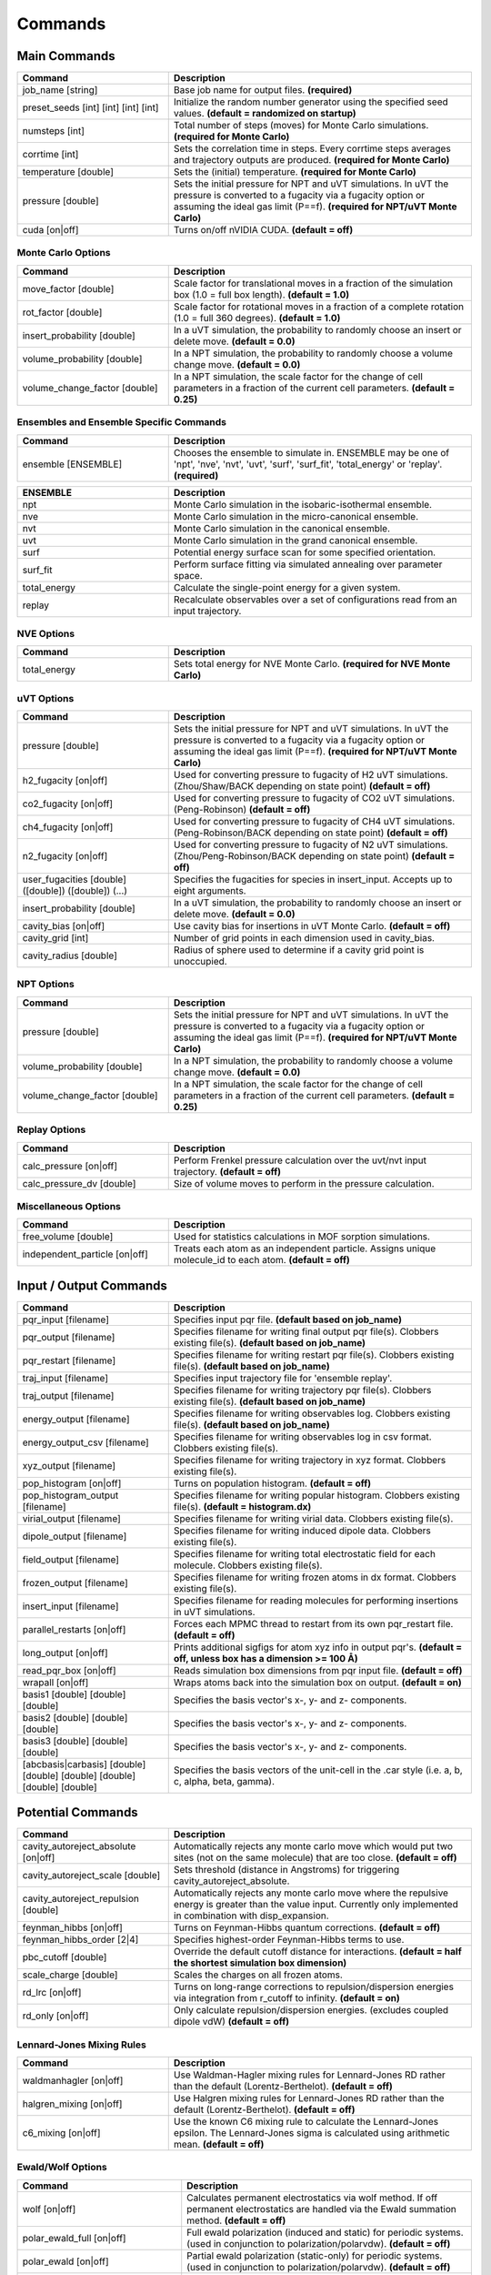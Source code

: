Commands
********

.. |br| raw:: html

   <br />

Main Commands
=============

.. csv-table::
    :header: "Command","Description"
    :widths: 20,40

    "job_name [string]", "Base job name for output files. **(required)**"
    "preset_seeds [int] [int] [int] [int]", "Initialize the random number generator using the specified seed values. **(default = randomized on startup)**"
    "numsteps [int]", "Total number of steps (moves) for Monte Carlo simulations. **(required for Monte Carlo)**"
    "corrtime [int]", "Sets the correlation time in steps. Every corrtime steps averages and trajectory outputs are produced. **(required for Monte Carlo)**"
    "temperature [double]", "Sets the (initial) temperature. **(required for Monte Carlo)**"
    "pressure [double]", "Sets the initial pressure for NPT and uVT simulations. In uVT the pressure is converted to a fugacity via a fugacity option or assuming the ideal gas limit (P==f). **(required for NPT/uVT Monte Carlo)**"
    "cuda [on|off]", "Turns on/off nVIDIA CUDA. **(default = off)**"

Monte Carlo Options
-------------------

.. csv-table::
    :header: "Command","Description"
    :widths: 20,40

    "move_factor [double]", "Scale factor for translational moves in a fraction of the simulation box (1.0 = full box length). **(default = 1.0)**"
    "rot_factor [double]", "Scale factor for rotational moves in a fraction of a complete rotation (1.0 = full 360 degrees). **(default = 1.0)**"
    "insert_probability [double]", "In a uVT simulation, the probability to randomly choose an insert or delete move. **(default = 0.0)**"
    "volume_probability [double]", "In a NPT simulation, the probability to randomly choose a volume change move. **(default = 0.0)**"
    "volume_change_factor [double]", "In a NPT simulation, the scale factor for the change of cell parameters in a fraction of the current cell parameters. **(default = 0.25)**"


Ensembles and Ensemble Specific Commands
----------------------------------------

.. csv-table::
    :header: "Command","Description"
    :widths: 20,40

    "ensemble [ENSEMBLE]", "Chooses the ensemble to simulate in. ENSEMBLE may be one of 'npt', 'nve', 'nvt', 'uvt', 'surf', 'surf_fit', 'total_energy' or 'replay'. **(required)**"

\

.. csv-table::
    :header: "ENSEMBLE","Description"
    :widths: 20,40

    "npt", "Monte Carlo simulation in the isobaric-isothermal ensemble."
    "nve", "Monte Carlo simulation in the micro-canonical ensemble."
    "nvt", "Monte Carlo simulation in the canonical ensemble."
    "uvt", "Monte Carlo simulation in the grand canonical ensemble."
    "surf", "Potential energy surface scan for some specified orientation."
    "surf_fit", "Perform surface fitting via simulated annealing over parameter space."
    "total_energy", "Calculate the single-point energy for a given system."
    "replay", "Recalculate observables over a set of configurations read from an input trajectory."

NVE Options
-----------

.. csv-table::
    :header: "Command","Description"
    :widths: 20,40

    "total_energy", "Sets total energy for NVE Monte Carlo. **(required for NVE Monte Carlo)**"

uVT Options
-----------

.. csv-table::
    :header: "Command","Description"
    :widths: 20,40

    "pressure [double]", "Sets the initial pressure for NPT and uVT simulations. In uVT the pressure is converted to a fugacity via a fugacity option or assuming the ideal gas limit (P==f). **(required for NPT/uVT Monte Carlo)**"
    "h2_fugacity [on|off]", "Used for converting pressure to fugacity of H2 uVT simulations. (Zhou/Shaw/BACK depending on state point) **(default = off)**"
    "co2_fugacity [on|off]", "Used for converting pressure to fugacity of CO2 uVT simulations. (Peng-Robinson) **(default = off)**"
    "ch4_fugacity [on|off]", "Used for converting pressure to fugacity of CH4 uVT simulations. (Peng-Robinson/BACK depending on state point) **(default = off)**"
    "n2_fugacity [on|off]", "Used for converting pressure to fugacity of N2 uVT simulations. (Zhou/Peng-Robinson/BACK depending on state point) **(default = off)**"
    "user_fugacities [double] ([double]) ([double]) (...)", "Specifies the fugacities for species in insert_input. Accepts up to eight arguments."
    "insert_probability [double]", "In a uVT simulation, the probability to randomly choose an insert or delete move. **(default = 0.0)**"
    "cavity_bias [on|off]", "Use cavity bias for insertions in uVT Monte Carlo. **(default = off)**"
    "cavity_grid [int]", "Number of grid points in each dimension used in cavity_bias."
    "cavity_radius [double]", "Radius of sphere used to determine if a cavity grid point is unoccupied."

NPT Options
-----------

.. csv-table::
    :header: "Command","Description"
    :widths: 20,40

    "pressure [double]", "Sets the initial pressure for NPT and uVT simulations. In uVT the pressure is converted to a fugacity via a fugacity option or assuming the ideal gas limit (P==f). **(required for NPT/uVT Monte Carlo)**"
    "volume_probability [double]", "In a NPT simulation, the probability to randomly choose a volume change move. **(default = 0.0)**"
    "volume_change_factor [double]", "In a NPT simulation, the scale factor for the change of cell parameters in a fraction of the current cell parameters. **(default = 0.25)**"

Replay Options
--------------

.. csv-table::
    :header: "Command","Description"
    :widths: 20,40

    "calc_pressure [on|off]", "Perform Frenkel pressure calculation over the uvt/nvt input trajectory. **(default = off)**"
    "calc_pressure_dv [double]", "Size of volume moves to perform in the pressure calculation."

Miscellaneous Options
---------------------

.. csv-table::
    :header: "Command","Description"
    :widths: 20,40

    "free_volume [double]", "Used for statistics calculations in MOF sorption simulations."
    "independent_particle [on|off]", "Treats each atom as an independent particle. Assigns unique molecule_id to each atom. **(default = off)**"

Input / Output Commands
=======================

.. csv-table::
    :header: "Command","Description"
    :widths: 20,40

    "pqr_input [filename]", "Specifies input pqr file. **(default based on job_name)**"
    "pqr_output [filename]", "Specifies filename for writing final output pqr file(s). Clobbers existing file(s). **(default based on job_name)**"
    "pqr_restart [filename]", "Specifies filename for writing restart pqr file(s). Clobbers existing file(s). **(default based on job_name)**"
    "traj_input [filename]", "Specifies input trajectory file for 'ensemble replay'."
    "traj_output [filename]", "Specifies filename for writing trajectory pqr file(s). Clobbers existing file(s). **(default based on job_name)**"
    "energy_output [filename]", "Specifies filename for writing observables log. Clobbers existing file(s). **(default based on job_name)**"
    "energy_output_csv [filename]", "Specifies filename for writing observables log in csv format. Clobbers existing file(s)."
    "xyz_output [filename]", "Specifies filename for writing trajectory in xyz format. Clobbers existing file(s)."
    "pop_histogram [on|off]", "Turns on population histogram. **(default = off)**"
    "pop_histogram_output [filename]", "Specifies filename for writing popular histogram. Clobbers existing file(s). **(default = histogram.dx)**"
    "virial_output [filename]", "Specifies filename for writing virial data. Clobbers existing file(s)."
    "dipole_output [filename]", "Specifies filename for writing induced dipole data. Clobbers existing file(s)."
    "field_output [filename]", "Specifies filename for writing total electrostatic field for each molecule. Clobbers existing file(s)."
    "frozen_output [filename]", "Specifies filename for writing frozen atoms in dx format. Clobbers existing file(s)."
    "insert_input [filename]", "Specifies filename for reading molecules for performing insertions in uVT simulations."
    "parallel_restarts [on|off]", "Forces each MPMC thread to restart from its own pqr_restart file. **(default = off)**"
    "long_output [on|off]", "Prints additional sigfigs for atom xyz info in output pqr's. **(default = off, unless box has a dimension >= 100 Å)**"
    "read_pqr_box [on|off]", "Reads simulation box dimensions from pqr input file. **(default = off)**"
    "wrapall [on|off]", "Wraps atoms back into the simulation box on output. **(default = on)**"
    "basis1 [double] [double] [double]", "Specifies the basis vector's x-, y- and z- components."
    "basis2 [double] [double] [double]", "Specifies the basis vector's x-, y- and z- components."
    "basis3 [double] [double] [double]", "Specifies the basis vector's x-, y- and z- components."
    "[abcbasis|carbasis] [double] [double] [double] [double] [double] [double]", "Specifies the basis vectors of the unit-cell in the .car style (i.e. a, b, c, alpha, beta, gamma)."

Potential Commands
==================

.. csv-table::
    :header: "Command","Description"
    :widths: 20,40

    "cavity_autoreject_absolute [on|off]", "Automatically rejects any monte carlo move which would put two sites (not on the same molecule) that are too close. **(default = off)**"
    "cavity_autoreject_scale [double]", "Sets threshold (distance in Angstroms) for triggering cavity_autoreject_absolute."
    "cavity_autoreject_repulsion [double]", "Automatically rejects any monte carlo move where the repulsive energy is greater than the value input. Currently only implemented in combination with disp_expansion."
    "feynman_hibbs [on|off]", "Turns on Feynman-Hibbs quantum corrections. **(default = off)**"
    "feynman_hibbs_order [2|4]", "Specifies highest-order Feynman-Hibbs terms to use."
    "pbc_cutoff [double]", "Override the default cutoff distance for interactions. **(default = half the shortest simulation box dimension)**"
    "scale_charge [double]", "Scales the charges on all frozen atoms."
    "rd_lrc [on|off]", "Turns on long-range corrections to repulsion/dispersion energies via integration from r_cutoff to infinity. **(default = on)**"
    "rd_only [on|off]", "Only calculate repulsion/dispersion energies. (excludes coupled dipole vdW) **(default = off)**"

Lennard-Jones Mixing Rules
--------------------------

.. csv-table::
    :header: "Command","Description"
    :widths: 20,40

    "waldmanhagler [on|off]", "Use Waldman-Hagler mixing rules for Lennard-Jones RD rather than the default (Lorentz-Berthelot). **(default = off)**"
    "halgren_mixing [on|off]", "Use Halgren mixing rules for Lennard-Jones RD rather than the default (Lorentz-Berthelot). **(default = off)**"
    "c6_mixing [on|off]", "Use the known C6 mixing rule to calculate the Lennard-Jones epsilon. The Lennard-Jones sigma is calculated using arithmetic mean. **(default = off)**"

Ewald/Wolf Options
------------------

.. csv-table::
    :header: "Command","Description"
    :widths: 20,40

    "wolf [on|off]", "Calculates permanent electrostatics via wolf method. If off permanent electrostatics are handled via the Ewald summation method. **(default = off)**"
    "polar_ewald_full [on|off]", "Full ewald polarization (induced and static) for periodic systems. (used in conjunction to polarization/polarvdw). **(default = off)**"
    "polar_ewald [on|off]", "Partial ewald polarization (static-only) for periodic systems. (used in conjunction to polarization/polarvdw). **(default = off)**"
    "polar_ewald_alpha [int]", "Sets alpha/damping parameter for polar ewald calculation."
    "polar_wolf_full [on|off]", "Full wolf polarization (induced and static) for periodic systems. (used in conjunction to polarization/polarvdw). **(default = off)**"
    "polar_wolf [on|off]", "Partial wolf polarization (static-only) for periodic systems. (used in conjunction to polarization/polarvdw). **(default = off)**"
    "[polar_wolf_damp|polar_wolf_alpha] [int]", "Sets alpha/damping parameter for polar wolf calculation."
    "polar_wolf_lookup [on|off]", "Uses a lookup table for calculation of erfc's in wolf calculation. Grid size probably needs to be tweaked in the source. **(default = off)**"
    "ewald_alpha [double]", "Overrides default alpha for ewald and wolf permanent electrostatics and polar_ewald. **(default = 3.5/pbc_cutoff)**"
    "ewald_kmax [int]", "Sets the maximum k-vectors to include in ewald sums for permanent electrostatics and polarization. **(default = 7)**"

Polarization Options
--------------------

.. csv-table::
    :header: "Command","Description"
    :widths: 20,40

    "polarization [on|off]", "Turns on Thole-Applequist polarization. **(default = off)**"
    "polar_damp_type [off|none|linear|exponential]", "Type of polarization damping. (off=none)"
    "polar_damp [double]", "Polarization exponential damping constant (to help avoid polarization catastrophe). **(required if polar_damp_type != off)**"
    "polar_ewald [on|off]", "Calculate induced polarization via ewald summation. **(default = off)**"
    "polarizability_tensor [on|off]", "Prints the molecular polarizability tensor for the system. **(default = off)**"
    "polar_zodid [on|off]", "Calculates polarization energy via zeroth-order iteration. **(default = off)**"
    "polar_iterative [on|off]", "Full iterative method for calculation polarization energy. **(default = off)**"
    "polar_palmo [on|off]", "Iterative polar correction due to Kim Palmo. **(default = off)**"
    "polar_gs [on|off]", "Gauss-Seidel smoothing for iterative polarization. **(default = off)**"
    "polar_gs_ranked [on|off]", "Ranked Gauss-Seidel smoothing for iterative polarization. **(default = off)**"
    "polar_sor [on|off]", "(Linear??) polarization overrelaxation. **(default = off)**"
    "polar_esor [on|off]", "Exponential polarization overrelaxation. **(default = off)**"
    "polar_gamma [double]", "Polarization overrelaxation constant."
    "polar_precision [double]", "Terminate polarization iterative solver when all dipole fluctuations are within this tolerance. **(either polar_precision or polar_max_iter required if polarization = on)**"
    "polar_max_iter [int]", "Terminate polarization iterative solver after a fixed number of iterations. **(either polar_precision or polar_max_iter required if polarization = on)**"
    "polar_self [on|off]", "Include molecular self-induction. **(default = off)**"
    "polar_rrms [on|off]", "Calculate root-mean-square fluctuation in dipoles elements during iterative solution. **(default = off)**"

PHAHST Options
--------------

.. csv-table::
    :header: "Command","Description"
    :widths: 20,40

    "[phahst|disp_expansion] [on|off]", "Activates a RD potential similar to the Tang-Toennies potential. :math:`E_{rd} = -\frac{C6}{r^6}-\frac{C8}{r^8}-\frac{C10}{r^{10}}+596.725194095/ \epsilon * \mathrm{exp}(- \epsilon * ( r - \sigma))`. **(default = off)**"
    "damp_dispersion [on|off]", "Damps the PHAHST dispersion interaction according to Tang and Toennies's incomplete gamma functions. **(default = on)**"
    "extrapolate_disp_coeffs [on|off]", "Extrapolates C10 from C6 and C8. **(default = off)**"

Coupled-Dipole Van der Waals Options
------------------------------------

.. csv-table::
    :header: "Command","Description"
    :widths: 20,40

    "[cdvdw|polarvdw] [on|off|evects|comp]", "Turns on coupled-dipole method van der Waals. Evects prints eigenvectors and comp prints a comparision to a two-body decomposition. Also activates polarization. **(default = off)**"
    "vdw_fh_2be [on|off] ", "Uses two-body expansion for calculation of Feynman Hibbs in coupled-dipole vdW calculations. **(default = off)**"
    "cdvdw_9th_repulsion [on|off]", "Use 9th power mixing rule :math:`rep_{ij} = (rep_{ii}^{1/9}+rep_{jj}^{1/9})^9` for repulsion interactions (used in conjunction with coupled-dipole vdW) **(default = off)**"
    "cdvdw_sig_rep [on|off]", "Calculate repulsion using :math:`\frac{3}{2} \hbar w_i w_j \alpha_i \alpha_j / ( w_i + w_j ) * sig6` with WH mixing for sigma) (used in conjunction with coupled-dipole vdW) **(default = off)**"
    "cdvdw_exp_rep [on|off]", "Uses exponential repulsion :math:`\sigma * \mathrm{exp}(-\frac{r}{2 \epsilon})`, using some mixing rule I found somewhere -- see source code. **(default = off)**"

Miscellaneous Options
---------------------

None of these are guaranteed to work.\

.. csv-table::
    :header: "Command","Description"
    :widths: 20,40

    "sg [on|off]", "Silvera-Goldman potential. **(default = off)**"
    "dreiding [on|off]", "Dreiding potential. **(default = off)**"
    "spectre [on|off]", "??? **(default = off)**"
    "spectre_max_charge [double]", ""
    "spectre_max_target [double]", ""
    "rd_anharmonic [on|off]", "??? Turns on 1D bonded RD potential or something? **(default = off)**"
    "rd_anharmonic_k [double]", "Harmonic term (order 2)."
    "rd_anharmonic_g [double]", "Anharmonic term (order 4)."
    "feynman_kleinert [on|off]", "??? Iterative Feynman-Kleinert correction for anharmonic bond potential. **(default = off)**"

Annealing / Tempering Commands
==============================

.. csv-table::
    :header: "Command","Description"
    :widths: 20,40

    "simulated_annealing [on|off]", "Turns on simulated annealing for MC simulations. **(default = off)**"
    "simulated_annealing_schedule [double]", "(Exponential) decay constant for the temperature in a simulated annealing MC simulation."
    "simulated_annealing_target [double]", "Target temperature in a simulated annealing MC simulation."
    "simulated_annealing_linear [on|off]", "Sets a linear ramp throughout the entire simulation instead of exponential decay. **(default = off)**"

Parallel Tempering Options
--------------------------

.. csv-table::
    :header: "Command","Description"
    :widths: 20,40

    "parallel_tempering [on|off]", "Turns on parallel tempering for Monte Carlo simulations. **(default = off)**"
    "ptemp_freq [int]", "How often to perform bath swaps when performing Monte Carlo with parallel tempering. **(default = 20)**"
    "max_temperature [double]", "Sets the temperature for the hottest bath in a MC simulation with parallel tempering."


Quantum Rotation Commands
=========================

.. csv-table::
    :header: "Command","Description"
    :widths: 20,40

    "quantum_rotation [on|off]", "Enables quantum rotational eigenspectrum calculation. **(default = off)**"
    "quantum_rotation_hindered [on|off]", "Calculates the rotational energy levels using the hindered potential :math:`\textrm{sin}^2 \theta`. **(default = off)**"
    "quantum_rotation_hindered_barrier [double]", ""
    "quantum_rotation_B [double]", "Sets the rotational constant. For H2, it is 85.35060622 Kelvin."
    "quantum_rotation_level_max [int]", "Number of rotational energy levels to solve for (Equal to (l_max + 1)2). **(default = 36)**"
    "quantum_rotation_l_max [int]", "Number of rotational energy levels to solve for (Equal to (l_max + 1)2). **(default = 36)**"
    "quantum_rotation_sum [int]", "Number of rotational energy levels to sum over. **(default = 10)**"
    "quantum_vibration [on|off]", "**(default = off)**"

Surface Fitting Commands
========================

.. csv-table::
    :header: "Command","Description"
    :widths: 20,40

    "fit_start_temp [double]", "Intial temperature for parameter annealing during surface fitting. **(default = 50000)**"
    "fit_schedule [double]", "Temperature (exponential) decay constant for parameter annealing during surface fitting. **(default = 0.999)**"
    "fit_max_energy [double]", "Maximum energy values to be considered during surin two weeksface fitting. **(default = 2000)**"
    "fit_input [file]", "Specifies fit input file. Call multiple times to specify multiple fit geometries."
    "surf_descent [on|off]", "Only accept parameter moves that lower the square error (rather than a Monte Carlo approach)."
    "surf_weight_constant [double]", "Exponential weighting factor used in surface fitting to prioritize fitting at lower potential energies. **(default = 0.5)**"
    "surf_scale_q [double]", "Magnitude of charge fluctuations during surface fitting **(default = 0)**"
    "surf_scale_r [double]", "Magnitude of position fluctuations of non-H2E/H2Q sites (when that site exists in multiples/doesn't apply to CoM site) **(default = 0.001)**"
    "surf_scale_epsilon [double]", "Magnitude of epsilon fluctations to sites with non-zero epsilon. **(default = 1.0)**"
    "surf_scale_sigma [double]", "Magntiude of sigma fluctuations to sites with non-zero sigma. **(default = 0.1)**"
    "surf_scale_omega [double]", "Magnitude of omega fluctuations to sites with non-zero omega. **(default = 0.001)**"
    "surf_scale_pol [double]", "Magnitude of alpha (polarizabilities) fluctuations to sites with non-zero alpha. **(default = 0)**"
    "surf_qshift [on|off]", "Adjusts position of H2Q sites while adjusting charges of H2Q and H2G to remain charge neutral and conserve quadrupole. **(default = off)**"
    "surf_global_axis [on|off]", "Use quaternions to rotate the molecules about the cartesian axes during surface fitting (as opposed to the local axes which is the default) **(default = off)**"
    "surf_scale_pol [double]", "Magnitude of polarizability fluctuations to sites with non-zero polarizability. **(default = 0)**"
    "surf_scale_c6 [double]", "Magnitude of C6 fluctuations to sites with non-zero C6. **(default = 0)**"
    "surf_scale_c8 [double]", "Magnitude of C8 fluctuations to sites with non-zero C8. **(default = 0)**"
    "surf_scale_c10 [double]", "Magnitude of C10 fluctuations to sites with non-zero C10. **(default = 0)**"
    "surf_multi_fit [on|off]", "Fit using a separate trajectory file (multi_fit_input) specifying *ab initio* energies and atomic positions. More flexible than the default algorithm but requires explicit preparation of atomic coordinates. **(default = off)**"
    "multi_fit_input [string]", "Filename for surf_multi_fit."
    "surf_do_not_first_list [string] ([string] ...)", "List of atom types to ignore during fitting. Currently only implemented with surf_multi_fit."

Surface Scan Options
--------------------

.. csv-table::
    :header: "Command","Description"
    :widths: 20,40

    "surf_decomp [on|off]", "Decompose the total energy into it's components (i.e. electrostatic, polarization, Lennard-Jones, CPM-vdW) **(default = off)**"
    "surf_min [double]", "Minimum center-of-mass to center-of-mass pair separation in the generation of the potential energy surface. **(default = 0.25)**"
    "surf_max [double]", "Maximum center-of-mass to center-of-mass pair separation in the generation of the potential energy surface. **(default = 25.0)**"
    "surf_inc [double]", "Increment for center-of-mass to center-of-mass pair separation in the generation of the potential energy surface. **(default = 0.25)**"
    "surf_ang [double]", "Angular increment (in rads) for generation of the isotropic potential energy surface."
    "surf_preserve [on|off]", "Preserve orientation while calculating surface curves. **(default = off)**"
    "surf_preserve_rotation [double] [double] [double] [double] [double] [double]", "Perform rotation to molecules prior to calculating surface curves. (a1, b1, c1, a2, b2, c2)"
    "surf_print_level [1-6]", "Verbosity of surface trajectory data written to surf_output. **(default = 3)**"
    "surf_output", "Output file for surface curves."

Virial Coefficient Options
--------------------------

.. csv-table::
    :header: "Command","Description"
    :widths: 20,40

    "surf_virial [on|off]", "Perform calculation of second virial coefficient. **(default = off)**"
    "virial_tmin [double]", "Use with surf_virial. Minimum temperature considered. **(default = 10)**"
    "virial_tmax [double]", "Use with surf_virial. Maximum temperature. **(default = 1000)**"
    "virial_dt [double]", "Use with surf_virial. Temperature increment. **(default = 10)**"
    "virial_npts [int]", "Use with surf_virial. Number of points to consider in virial calculation for each spherical shell. **(default = 25)**"

External Tools
==============


.. csv-table::
    :header: "Tool","Description"
    :widths: 20,40

    "traj_pqr2pdb", "Designed a workaround for viewing long_output PQR trajectories in VMD! This is useful for ultra-dense systems, or if you're just precision obsessed like me :D. The shell script (traj_pqr2pdb.sh) will convert your PQR to a PDB trajectory, which you can then read into VMD. You'll do so like this: |br| |br|\
    [user@machine]$ ./traj_pqr2pdb.sh INPUT.pqr > OUTPUT.pdb [user@machine]$ vmd OUTPUT.pdb -e traj_pqr2pdb.vmd |br| |br|\
    More specifically, the shell script will temporarily reduce the precision of your atomic coordinates (.6f) to .3f, and store that removed precision in another column of the file. The PDB that is created is a readable trajectory file by VMD. The secondary script that you load into VMD along with the PDB will reassign the atomic coordinates of each atom, in each frame, restoring the precision. |br| |br|\
    Note: Although the file mode bits should be preserved, the shell script should be executable but the vmd script should not be."
